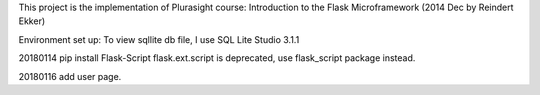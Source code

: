 This project is the implementation of Plurasight course: Introduction to the Flask Microframework (2014 Dec by Reindert Ekker)

Environment set up:
To view sqllite db file, I use SQL Lite Studio 3.1.1

20180114
pip install Flask-Script
flask.ext.script is deprecated, use flask_script package instead.

20180116
add user page.
